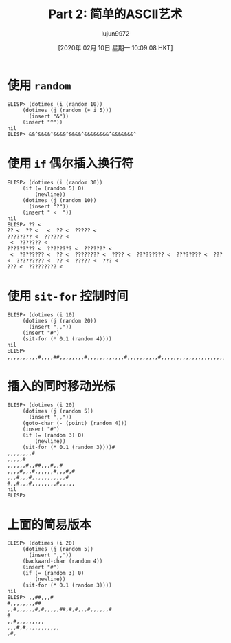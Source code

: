 #+TITLE: Part 2: 简单的ASCII艺术
#+URL: http://dantorop.info/project/emacs-animation/lisp2.html
#+AUTHOR: lujun9972
#+TAGS: elisp-common
#+DATE: [2020年 02月 10日 星期一 10:09:08 HKT]
#+LANGUAGE:  zh-CN
#+OPTIONS:  H:6 num:nil toc:t \n:nil ::t |:t ^:nil -:nil f:t *:t <:nil


* 使用 =random=
    :PROPERTIES:
    :CUSTOM_ID: using-random
    :END:

#+BEGIN_EXAMPLE
  ELISP> (dotimes (i (random 10))
       (dotimes (j (random (+ i 5)))
         (insert "&"))
       (insert "^"))
  nil
  ELISP> &&^&&&&^&&&&^&&&&^&&&&&&&&^&&&&&&&^
#+END_EXAMPLE

* 使用 =if= 偶尔插入换行符
    :PROPERTIES:
    :CUSTOM_ID: using-if-to-sometimes-insert-newlines
    :END:

#+BEGIN_EXAMPLE
  ELISP> (dotimes (i (random 30))
       (if (= (random 5) 0)
           (newline))
       (dotimes (j (random 10))
         (insert "?"))
       (insert " <  "))
  nil
  ELISP> ?? <  
  ?? <  ?? <   <  ?? <  ????? <  
  ???????? <  ?????? <  
   <  ??????? <  
  ????????? <  ???????? <  ??????? <  
   <  ???????? <  ?? <  ???????? <  ???? <  ????????? <  ???????? <  ??? <  ????????? <  ?? <  ????? <  ??? <  
  ??? <  ????????? <  
#+END_EXAMPLE

* 使用 =sit-for= 控制时间
    :PROPERTIES:
    :CUSTOM_ID: using-sit-for-to-control-time
    :END:

#+BEGIN_EXAMPLE
  ELISP> (dotimes (i 10)
       (dotimes (j (random 20))
         (insert ",,"))
       (insert "#")
       (sit-for (* 0.1 (random 4))))
  nil
  ELISP> ,,,,,,,,,,#,,,,##,,,,,,,,#,,,,,,,,,,,,#,,,,,,,,,,#,,,,,,,,,,,,,,,,,,,,,,,,,,,,,,#,,,,,,,,,,,,,,,,,,,,,,,,,,,,,,,,,,,,,,#,,,,,,,,,,,,,,,,,,,,,,,,,,,,#,,,,,,,,,,,,,,#
#+END_EXAMPLE

* 插入的同时移动光标
    :PROPERTIES:
    :CUSTOM_ID: moving-cursor-while-inserting
    :END:

#+BEGIN_EXAMPLE
  ELISP> (dotimes (i 20)
       (dotimes (j (random 5))
         (insert ",,"))
       (goto-char (- (point) (random 4)))
       (insert "#")
       (if (= (random 3) 0)
           (newline))
       (sit-for (* 0.1 (random 3))))#
  ,,,,,,,,#
  ,,,,,#
  ,,,,,,#,,##,,,#,,#
  ,,,,#,,,#,,,,,,#,,,#,#
  ,,,#,,,#,,,,,,,,,,,#
  #,,#,,,#,,,,,,,,#,,,,,
  nil
  ELISP> 
#+END_EXAMPLE

* 上面的简易版本
    :PROPERTIES:
    :CUSTOM_ID: a-slightly-easier-way-to-do-the-same
    :END:

#+BEGIN_EXAMPLE
  ELISP> (dotimes (i 20)
       (dotimes (j (random 5))
         (insert ",,"))
       (backward-char (random 4))
       (insert "#")
       (if (= (random 3) 0)
           (newline))
       (sit-for (* 0.1 (random 3))))
  nil
  ELISP> ,,##,,,#
  #,,,,,,,,##
  ,,#,,,,,,#,#,,,,,##,#,#,,,#,,,,,,#
  #
  ,,#,,,,,,,,,
  ,,,#,#,,,,,,,,,,,
  ,#,
#+END_EXAMPLE
